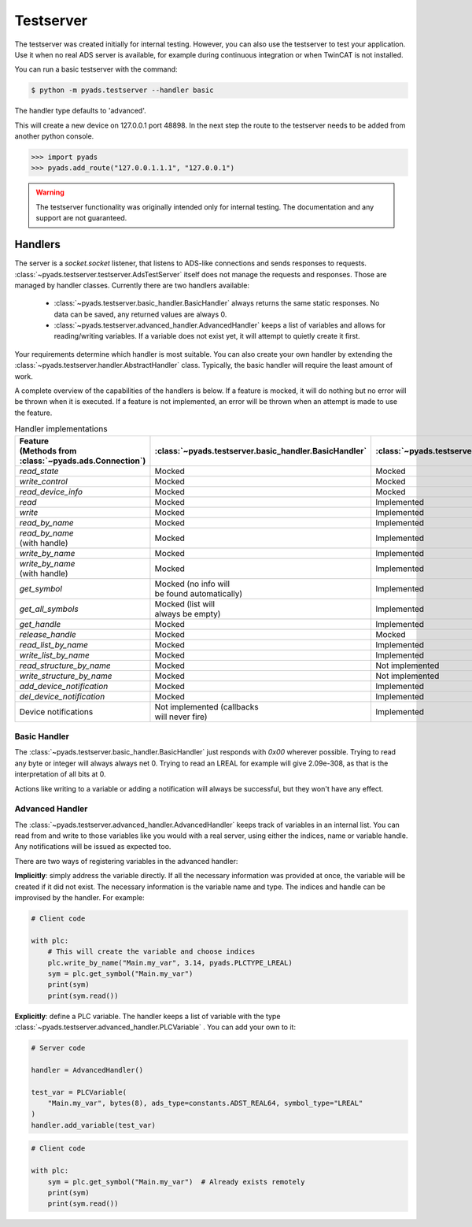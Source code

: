 Testserver
==========

The testserver was created initially for internal testing. However,
you can also use the testserver to test your application. Use it when no
real ADS server is available, for example during continuous integration or
when TwinCAT is not installed.

You can run a basic testserver with the command:

.. code:: bash

   $ python -m pyads.testserver --handler basic

The handler type defaults to 'advanced'.

This will create a new device on 127.0.0.1 port 48898. In the next step
the route to the testserver needs to be added from another python
console.

.. code:: python

   >>> import pyads
   >>> pyads.add_route("127.0.0.1.1.1", "127.0.0.1")

.. warning::

   The testserver functionality was originally intended only for internal
   testing. The documentation and any support are not guaranteed.

Handlers
--------

The server is a `socket.socket` listener, that listens to ADS-like connections and
sends responses to requests. :class:`~pyads.testserver.testserver.AdsTestServer`
itself does not manage the requests and responses. Those are managed by handler
classes. Currently there are two handlers available:

 * :class:`~pyads.testserver.basic_handler.BasicHandler` always returns the same static responses. No data can be saved, any returned values are always 0.
 * :class:`~pyads.testserver.advanced_handler.AdvancedHandler` keeps a list of variables and allows for reading/writing variables. If a variable does not exist yet, it will attempt to quietly create it first.

Your requirements determine which handler is most suitable. You can also create your own handler by extending the
:class:`~pyads.testserver.handler.AbstractHandler` class. Typically, the basic handler will require the least amount
of work.

A complete overview of the capabilities of the handlers is below. If a feature is
mocked, it will do nothing but no error will be thrown when it is executed. If a
feature is not implemented, an error will be thrown when an attempt is made to use
the feature.

.. list-table:: Handler implementations
   :widths: 50 25 25
   :header-rows: 1

   * - | Feature
       | (Methods from :class:`~pyads.ads.Connection`)
     - :class:`~pyads.testserver.basic_handler.BasicHandler`
     - :class:`~pyads.testserver.advanced_handler.AdvancedHandler`
   * - `read_state`
     - Mocked
     - Mocked
   * - `write_control`
     - Mocked
     - Mocked
   * - `read_device_info`
     - Mocked
     - Mocked
   * - `read`
     - Mocked
     - Implemented
   * - `write`
     - Mocked
     - Implemented
   * - `read_by_name`
     - Mocked
     - Implemented
   * - | `read_by_name`
       | (with handle)
     - Mocked
     - Implemented
   * - `write_by_name`
     - Mocked
     - Implemented
   * - | `write_by_name`
       | (with handle)
     - Mocked
     - Implemented
   * - `get_symbol`
     - | Mocked (no info will
       | be found automatically)
     - Implemented
   * - `get_all_symbols`
     - | Mocked (list will
       | always be empty)
     - Implemented
   * - `get_handle`
     - Mocked
     - Implemented
   * - `release_handle`
     - Mocked
     - Mocked
   * - `read_list_by_name`
     - Mocked
     - Implemented
   * - `write_list_by_name`
     - Mocked
     - Implemented
   * - `read_structure_by_name`
     - Mocked
     - Not implemented
   * - `write_structure_by_name`
     - Mocked
     - Not implemented
   * - `add_device_notification`
     - Mocked
     - Implemented
   * - `del_device_notification`
     - Mocked
     - Implemented
   * - Device notifications
     - | Not implemented (callbacks
       | will never fire)
     - Implemented

Basic Handler
*************

The :class:`~pyads.testserver.basic_handler.BasicHandler` just responds with `0x00` wherever possible. Trying to
read any byte or integer will always always net 0. Trying to read an LREAL
for example will give 2.09e-308, as that is the interpretation of all bits
at 0.

Actions like writing to a variable or adding a notification will always be
successful, but they won't have any effect.

Advanced Handler
****************

The :class:`~pyads.testserver.advanced_handler.AdvancedHandler` keeps track of variables in an internal list. You can
read from and write to those variables like you would with a real server, using
either the indices, name or variable handle. Any notifications will be issued
as expected too.

There are two ways of registering variables in the advanced handler:

**Implicitly**: simply address the variable directly. If all the necessary
information was provided at once, the variable will be created if it did
not exist. The necessary information is the variable name and type. The
indices and handle can be improvised by the handler. For example:


.. code:: python

   # Client code

   with plc:
       # This will create the variable and choose indices
       plc.write_by_name("Main.my_var", 3.14, pyads.PLCTYPE_LREAL)
       sym = plc.get_symbol("Main.my_var")
       print(sym)
       print(sym.read())

**Explicitly**: define a PLC variable. The handler keeps a list of variable with
the type :class:`~pyads.testserver.advanced_handler.PLCVariable` . You can add your own to it:

.. code:: python

   # Server code

   handler = AdvancedHandler()

   test_var = PLCVariable(
       "Main.my_var", bytes(8), ads_type=constants.ADST_REAL64, symbol_type="LREAL"
   )
   handler.add_variable(test_var)


.. code:: python

   # Client code

   with plc:
       sym = plc.get_symbol("Main.my_var")  # Already exists remotely
       print(sym)
       print(sym.read())
